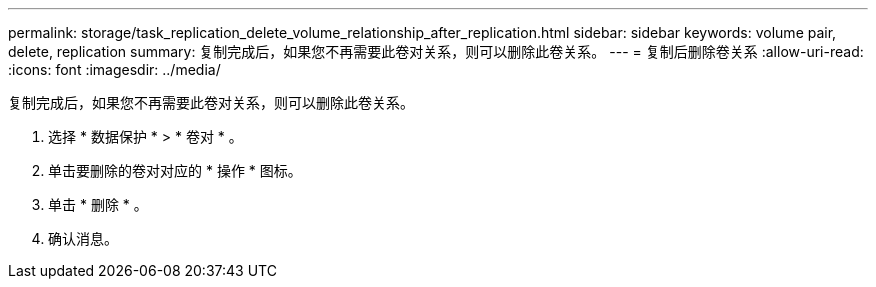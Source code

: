---
permalink: storage/task_replication_delete_volume_relationship_after_replication.html 
sidebar: sidebar 
keywords: volume pair, delete, replication 
summary: 复制完成后，如果您不再需要此卷对关系，则可以删除此卷关系。 
---
= 复制后删除卷关系
:allow-uri-read: 
:icons: font
:imagesdir: ../media/


[role="lead"]
复制完成后，如果您不再需要此卷对关系，则可以删除此卷关系。

. 选择 * 数据保护 * > * 卷对 * 。
. 单击要删除的卷对对应的 * 操作 * 图标。
. 单击 * 删除 * 。
. 确认消息。

